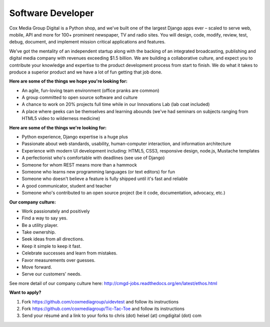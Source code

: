 Software Developer
--------------------

Cox Media Group Digital is a Python shop, and we've built one of the largest Django apps ever – scaled to serve web, mobile, API and more for 100+ prominent newspaper, TV and radio sites. You will design, code, modify, review, test, debug, document, and implement mission critical applications and features.

We’ve got the mentality of an independent startup along with the backing of an integrated broadcasting, publishing and digital media company with revenues exceeding $1.5 billion. We are building a collaborative culture, and expect you to contribute your knowledge and expertise to the product development process from start to finish. We do what it takes to produce a superior product and we have a lot of fun getting that job done.

**Here are some of the things we hope you're looking for:**

* An agile, fun-loving team environment (office pranks are common)
* A group committed to open source software and culture
* A chance to work on 20% projects full time while in our Innovations Lab (lab coat included)
* A place where geeks can be themselves and learning abounds (we've had seminars on subjects ranging from HTML5 video to wilderness medicine)

**Here are some of the things we're looking for:**

* Python experience, Django expertise is a huge plus
* Passionate about web standards, usability, human-computer interaction, and information architecture
* Experience with modern UI development including: HTML5, CSS3, responsive design, node.js, Mustache templates
* A perfectionist who's comfortable with deadlines (see use of Django)
* Someone for whom REST means more than a hammock
* Someone who learns new programming languages (or text editors) for fun
* Someone who doesn't believe a feature is fully shipped until it's fast and reliable
* A good communicator, student and teacher
* Someone who's contributed to an open source project (be it code, documentation, advocacy, etc.)

**Our company culture:**

* Work passionately and positively
* Find a way to say yes.
* Be a utility player.
* Take ownership.
* Seek ideas from all directions.
* Keep it simple to keep it fast.
* Celebrate successes and learn from mistakes.
* Favor measurements over guesses.
* Move forward.
* Serve our customers' needs.

See more detail of our company culture here: http://cmgd-jobs.readthedocs.org/en/latest/ethos.html

**Want to apply?**

1. Fork https://github.com/coxmediagroup/uidevtest and follow its instructions
2. Fork https://github.com/coxmediagroup/Tic-Tac-Toe and follow its instructions
3. Send your résumé and a link to your forks to chris (dot) heisel (at) cmgdigital (dot) com


